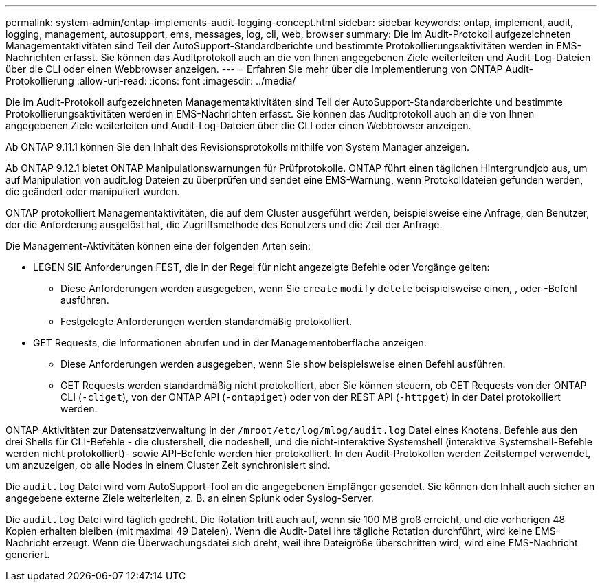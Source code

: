 ---
permalink: system-admin/ontap-implements-audit-logging-concept.html 
sidebar: sidebar 
keywords: ontap, implement, audit, logging, management, autosupport, ems, messages, log, cli, web, browser 
summary: Die im Audit-Protokoll aufgezeichneten Managementaktivitäten sind Teil der AutoSupport-Standardberichte und bestimmte Protokollierungsaktivitäten werden in EMS-Nachrichten erfasst. Sie können das Auditprotokoll auch an die von Ihnen angegebenen Ziele weiterleiten und Audit-Log-Dateien über die CLI oder einen Webbrowser anzeigen. 
---
= Erfahren Sie mehr über die Implementierung von ONTAP Audit-Protokollierung
:allow-uri-read: 
:icons: font
:imagesdir: ../media/


[role="lead"]
Die im Audit-Protokoll aufgezeichneten Managementaktivitäten sind Teil der AutoSupport-Standardberichte und bestimmte Protokollierungsaktivitäten werden in EMS-Nachrichten erfasst. Sie können das Auditprotokoll auch an die von Ihnen angegebenen Ziele weiterleiten und Audit-Log-Dateien über die CLI oder einen Webbrowser anzeigen.

Ab ONTAP 9.11.1 können Sie den Inhalt des Revisionsprotokolls mithilfe von System Manager anzeigen.

Ab ONTAP 9.12.1 bietet ONTAP Manipulationswarnungen für Prüfprotokolle. ONTAP führt einen täglichen Hintergrundjob aus, um auf Manipulation von audit.log Dateien zu überprüfen und sendet eine EMS-Warnung, wenn Protokolldateien gefunden werden, die geändert oder manipuliert wurden.

ONTAP protokolliert Managementaktivitäten, die auf dem Cluster ausgeführt werden, beispielsweise eine Anfrage, den Benutzer, der die Anforderung ausgelöst hat, die Zugriffsmethode des Benutzers und die Zeit der Anfrage.

Die Management-Aktivitäten können eine der folgenden Arten sein:

* LEGEN SIE Anforderungen FEST, die in der Regel für nicht angezeigte Befehle oder Vorgänge gelten:
+
** Diese Anforderungen werden ausgegeben, wenn Sie `create` `modify` `delete` beispielsweise einen, , oder -Befehl ausführen.
** Festgelegte Anforderungen werden standardmäßig protokolliert.


* GET Requests, die Informationen abrufen und in der Managementoberfläche anzeigen:
+
** Diese Anforderungen werden ausgegeben, wenn Sie `show` beispielsweise einen Befehl ausführen.
** GET Requests werden standardmäßig nicht protokolliert, aber Sie können steuern, ob GET Requests von der ONTAP CLI (`-cliget`), von der ONTAP API (`-ontapiget`) oder von der REST API (`-httpget`) in der Datei protokolliert werden.




ONTAP-Aktivitäten zur Datensatzverwaltung in der `/mroot/etc/log/mlog/audit.log` Datei eines Knotens. Befehle aus den drei Shells für CLI-Befehle - die clustershell, die nodeshell, und die nicht-interaktive Systemshell (interaktive Systemshell-Befehle werden nicht protokolliert)- sowie API-Befehle werden hier protokolliert. In den Audit-Protokollen werden Zeitstempel verwendet, um anzuzeigen, ob alle Nodes in einem Cluster Zeit synchronisiert sind.

Die `audit.log` Datei wird vom AutoSupport-Tool an die angegebenen Empfänger gesendet. Sie können den Inhalt auch sicher an angegebene externe Ziele weiterleiten, z. B. an einen Splunk oder Syslog-Server.

Die `audit.log` Datei wird täglich gedreht. Die Rotation tritt auch auf, wenn sie 100 MB groß erreicht, und die vorherigen 48 Kopien erhalten bleiben (mit maximal 49 Dateien). Wenn die Audit-Datei ihre tägliche Rotation durchführt, wird keine EMS-Nachricht erzeugt. Wenn die Überwachungsdatei sich dreht, weil ihre Dateigröße überschritten wird, wird eine EMS-Nachricht generiert.
